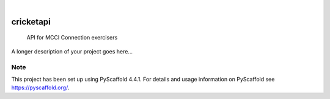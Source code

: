 .. These are examples of badges you might want to add to your README:
   please update the URLs accordingly

    .. image:: https://api.cirrus-ci.com/github/<USER>/cricketapi.svg?branch=main
        :alt: Built Status
        :target: https://cirrus-ci.com/github/<USER>/cricketapi
    .. image:: https://readthedocs.org/projects/cricketapi/badge/?version=latest
        :alt: ReadTheDocs
        :target: https://cricketapi.readthedocs.io/en/stable/
    .. image:: https://img.shields.io/coveralls/github/<USER>/cricketapi/main.svg
        :alt: Coveralls
        :target: https://coveralls.io/r/<USER>/cricketapi
    .. image:: https://img.shields.io/pypi/v/cricketapi.svg
        :alt: PyPI-Server
        :target: https://pypi.org/project/cricketapi/
    .. image:: https://img.shields.io/conda/vn/conda-forge/cricketapi.svg
        :alt: Conda-Forge
        :target: https://anaconda.org/conda-forge/cricketapi
    .. image:: https://pepy.tech/badge/cricketapi/month
        :alt: Monthly Downloads
        :target: https://pepy.tech/project/cricketapi
    .. image:: https://img.shields.io/twitter/url/http/shields.io.svg?style=social&label=Twitter
        :alt: Twitter
        :target: https://twitter.com/cricketapi

.. image:: https://img.shields.io/badge/-PyScaffold-005CA0?logo=pyscaffold
    :alt: Project generated with PyScaffold
    :target: https://pyscaffold.org/

|

==========
cricketapi
==========


    API for MCCI Connection exercisers


A longer description of your project goes here...


.. _pyscaffold-notes:

Note
====

This project has been set up using PyScaffold 4.4.1. For details and usage
information on PyScaffold see https://pyscaffold.org/.
